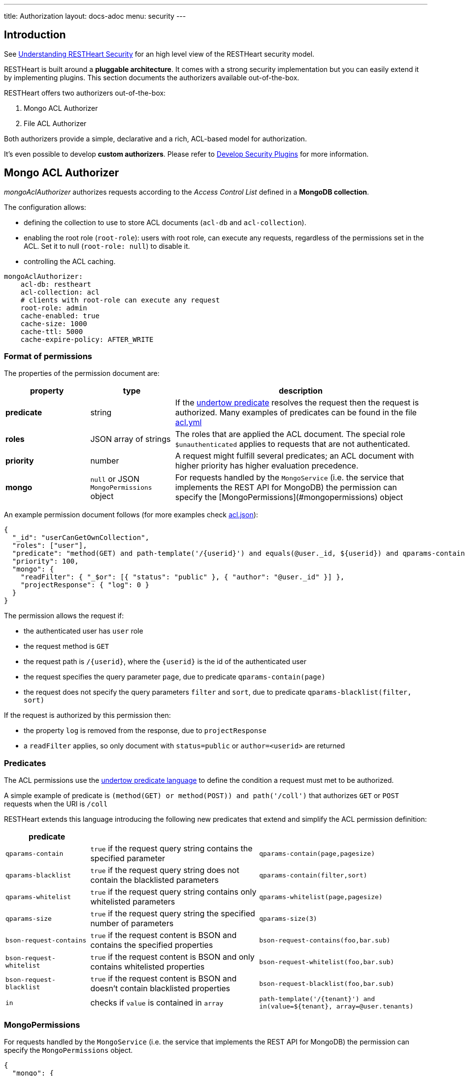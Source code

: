 ---
title: Authorization
layout: docs-adoc
menu: security
---

== Introduction

See link:/docs/security/overview#understanding-restheart-security[Understanding RESTHeart Security] for an high level view of the RESTHeart security model.

RESTHeart is built around a **pluggable architecture**. It comes with a strong security implementation but you can easily extend it by implementing plugins. This section documents the authorizers available out-of-the-box.

RESTHeart offers two authorizers out-of-the-box:

1. Mongo ACL Authorizer
2. File ACL Authorizer

Both authorizers provide a simple, declarative and a rich, ACL-based model for authorization.

It's even possible to develop **custom authorizers**. Please refer to link:/docs/plugins/security-plugins[Develop Security Plugins] for more information.

== Mongo ACL Authorizer

_mongoAclAuthorizer_ authorizes requests according to the _Access Control List_ defined in a **MongoDB collection**.

The configuration allows:

-   defining the collection to use to store ACL documents (`acl-db` and `acl-collection`).
-   enabling the root role (`root-role`): users with root role, can execute any requests, regardless of the permissions set in the ACL. Set it to null (`root-role: null`) to disable it.
-   controlling the ACL caching.

[source,yml]
----
mongoAclAuthorizer:
    acl-db: restheart
    acl-collection: acl
    # clients with root-role can execute any request
    root-role: admin
    cache-enabled: true
    cache-size: 1000
    cache-ttl: 5000
    cache-expire-policy: AFTER_WRITE
----

=== Format of permissions

The properties of the permission document are:

[options="header"]
[cols="1,1,3"]
|===
|property |type |description
|**predicate**
|string
|If the link:https://undertow.io/undertow-docs/undertow-docs-2.1.0/index.html#textual-representation-of-predicates[undertow predicate] resolves the request then the request is authorized. Many examples of predicates can be found in the file link:https://github.com/SoftInstigate/restheart/blob/master/examples/example-conf-files/acl.yml[acl.yml]
|**roles**
|JSON array of strings
|The roles that are applied the ACL document. The special role `$unauthenticated` applies to requests that are not authenticated.
|**priority**
|number
|A request might fulfill several predicates; an ACL document with higher priority has higher evaluation precedence.
|**mongo**
|`null` or JSON `MongoPermissions` object
|For requests handled by the `MongoService` (i.e. the service that implements the REST API for MongoDB) the permission can specify the [MongoPermissions](#mongopermissions) object
|===

An example permission document follows (for more examples check link:https://github.com/SoftInstigate/restheart/blob/master/examples/example-conf-files/acl.json[acl.json]):


[source,json]
----
{
  "_id": "userCanGetOwnCollection",
  "roles": ["user"],
  "predicate": "method(GET) and path-template('/{userid}') and equals(@user._id, ${userid}) and qparams-contain(page) and qparams-blacklist(filter, sort)",
  "priority": 100,
  "mongo": {
    "readFilter": { "_$or": [{ "status": "public" }, { "author": "@user._id" }] },
    "projectResponse": { "log": 0 }
  }
}
----

The permission allows the request if:

- the authenticated user has `user` role
- the request method is `GET`
- the request path is `/{userid}`, where the `{userid}` is the id of the authenticated user
- the request specifies the query parameter `page`, due to predicate `qparams-contain(page)`
- the request does not specify the query parameters `filter` and `sort`, due to predicate `qparams-blacklist(filter, sort)`

If the request is authorized by this permission then:

- the property `log` is removed from the response, due to `projectResponse`
- a `readFilter` applies, so only document with `status=public` or `author=<userid>` are returned

=== Predicates

The ACL permissions use the link:https://undertow.io/undertow-docs/undertow-docs-2.1.0/index.html#textual-representation-of-predicates[undertow predicate language] to define the condition a request must met to be authorized.

A simple example of predicate is `(method(GET) or method(POST)) and path('/coll')` that authorizes `GET` or `POST` requests when the URI is `/coll`

RESTHeart extends this language introducing the following new predicates that extend and simplify the ACL permission definition:

[options="header"]
[cols="1,2,2"]
|===
|predicate | |
|`qparams-contain`
|`true` if the request query string contains the specified parameter
|`qparams-contain(page,pagesize)`
|`qparams-blacklist`
|`true` if the request query string does not contain the blacklisted parameters
|`qparams-contain(filter,sort)`
|`qparams-whitelist`
|`true` if the request query string contains only whitelisted parameters
|`qparams-whitelist(page,pagesize)`
|`qparams-size`
|`true` if the request query string the specified number of parameters
|`qparams-size(3)`
|`bson-request-contains`
|`true` if the request content is BSON and contains the specified properties
|`bson-request-contains(foo,bar.sub)`
|`bson-request-whitelist`
|`true` if the request content is BSON and only contains whitelisted properties
|`bson-request-whitelist(foo,bar.sub)`
|`bson-request-blacklist`
|`true` if the request content is BSON and doesn't contain blacklisted properties
|`bson-request-blacklist(foo,bar.sub)`
|`in`
|checks if `value` is contained in `array`
|`path-template('/{tenant}') and in(value=${tenant}, array=@user.tenants)`
|===

=== MongoPermissions

For requests handled by the `MongoService` (i.e. the service that implements the REST API for MongoDB) the permission can specify the `MongoPermissions` object.

[source,json]
----
{
  "mongo": {
    "allowManagementRequests": false,
    "allowBulkPatch": false,
    "allowBulkDelete": false,
    "allowWriteMode": false,
    "readFilter": {"$or": [ {"status": "public"}, {"author": "@user._id"} ] },
    "writeFilter": {"author": "@user._id"},
    "mergeRequest": {"author": "@user._id"}
  }
}
----

[options="header"]
[cols="2,1"]
|===
|mongo permission |description
|`allowManagementRequests`
|DB Management Requests are forbidden by default (create/delete/update dbs, collection, file buckets schema stores and schemas, list/create/delete indexes, read db and collection metadata). To allow these requests, `allowManagementRequests` must be set to `true`
|`allowBulkPatch`
|bulk PATCH requests are forbidden by default, to allow these requests, `allowBulkPatch` must be set to `true`
|`allowBulkDelete`
|bulk DELETE requests are forbidden by default, to allow these requests, `allowBulkDelete` must be set to `true`
|`allowWriteMode`
|requests cannot use the query parameter `?wm=insert\|update\|upsert` by default. To allow it, `allowWriteMode` must be set to `true`
|===

Note that, in order to allow those requests, not only the corresponding flag must be set to `true` but the permission `predicate` must resolve to `true`.

Consider the following examples.

The next one won't allow the role `user` to execute a bulk PATCH even if the `allowBulkPatch` is `true` since the `predicate` requires the request verb to be `GET`

[source,json]
----
{
  "roles": [ "user" ],
  "predicate": "path-prefix('coll') and method(GET)"
  "mongo": {
    "allowBulkPatch": true
  }
}
----

The next request allows to PATCH the collection `coll` and all documents in it, but won't allow to execute a bulk PATCH (i.e. the request `PATCH /coll/*?filter={ "status": "draft" }` since   the `allowBulkPatch` is `false`

[source,json]
----
{
  "roles": [ "user" ],
  "predicate": "path-prefix('coll') and method(PATCH)",
  "mongo": {
    "allowBulkPatch": false
  }
}
----

==== readFilter and writeFilter

TIP: `readFilter` and `writeFilter` allows to partition data by roles.

These are optional filters that are added to read and write requests respectively when authorized by an ACL permission that defines them.

The `readFilter` applies to GET requests to limits the returned document to the ones that match the specified condition.

The `writeFilter` applies to write request to allow updating only the documents that match the specified condition.

WARNING: `writeFilter` only limits updates and cannot avoid creating documents that don't match the filter. The properties used in the filter should be set using `mongo.mergeRequest`.

==== mergeRequest

`mergeRequest` allows to merge the specified properties to the request content. In this way, server-side evaluated properties can be enforced.

In the following example:

[source,json]
----
{
  "roles": [ "user" ],
  "predicate": "path-prefix('coll') and method(PATCH)",
  "mongo": {
    "mergeRequest": {"author": "@user._id"}
  }
}
----

the property `author` is evaluated to be the `userid` of the authenticated client.

`@user` is a special variable that allows accessing the properties of the user object. The following variables are available:

[options="header"]
[cols="2,1"]
|===
|variable |description
|`@user`
|the user object (excluding the password), e.g. `@user.userid` (for users defined in acl.yml by `FileRealmAuthenticator`) or `@user._id` (for users defined in MongoDB by `MongoRealmAuthenticator`)
|`@request`
|the properties of the request, e.g. `@request.remoteIp`
|`@mongoPermissions`
|the `MongoPermissions` object, e.g. `@mongoPermissions.writeFilter`
|`@now`
|the current date time
|`@filter`
|the value of the `filter` query parameter
|===

==== projectResponse

`projectResponse` allows to project the response content, i.e. to remove properties.

It can be used with positive or negative logic.

The following hides the properties `secret` and `a.nested.secret` (you can use the dot notation!). All other properties are returned.

[source,json]
----
{
  "roles": [ "user" ]
  "predicate": "path-prefix('coll') and method(PATCH)",
  "mongo": {
    "projectResponse": {"secret": 0, "a.nested.secret": 0 }
  }
}
----

The following only returns the property `public` (you can use the dot notation!). All other properties are hidden.

[source,json]
----
{
  "roles": [ "user" ]
  "predicate": "path-prefix('coll') and method(PATCH)",
  "mongo": {
    "projectResponse": {"public": 1 }
  }
}
----

== File ACL Authorizer

_fileAclAuthorizer_ allows defining roles permissions in the configuration or in a separate YAML configuration file.

[source,yml]
----
fileAclAuthorizer:
  #conf-file: ./acl.yml
  permissions:
    - role: admin
      predicate: path-prefix('/')
      priority: 0
----

NOTE: defining the ACL directly in the configuration rather than on a separate `acl.yml` file is available from RESTHeart v7.2

The `conf-file` path is either absolute, or relative to the restheart configuration file (if specified) or relative to the plugins directory (if using the default configuration).

The permission's options are fully equivalent to the ones handled by the _mongoAclAuthorizer_, only the yml format is used in place of Json.

An example follows (for more examples check link:https://github.com/SoftInstigate/restheart/blob/master/examples/example-conf-files/acl.yml[acl.yml]):

[source,yml]
----
  roles: [ "user" ]
  predicate: >
        method(GET) and path-template('/{userid}') and equals(@user._id, ${userid}) and qparams-contain(page) and qparams-blacklist(filter, sort)
  priority: 100
  mongo:
    readFilter: >
        { "_$or": [{ "status": "public" }, { "author": "@user._id" }] }
    projectResponse: >
        { "log": 0 }
----

TIP: Watch link:https://www.youtube.com/watch?v=QVk0aboHayM&t=1553s[Authorization via file and MongoDB]

== OriginVetoer

`OriginVetoer` authorizer protects from CSRF attacks by forbidding requests whose Origin header is not whitelisted.

It can configured as follows in the *Authorizers* section of `restheart.yml`:

[source,yml]
----
originVetoer:
    enabled: true # <---- default is false
    whitelist:
    - https://restheart.org
    - http://localhost
----

== filterOperatorsBlacklist

A global blacklist for MongoDb query operators in the `filter` query parameter.

[source,yml]
----
filterOperatorsBlacklist:
blacklist: [ "$where" ]
enabled: true
----

With this configuration, the request `GET /coll?filter={"$where": "...."}` is forbidden.
